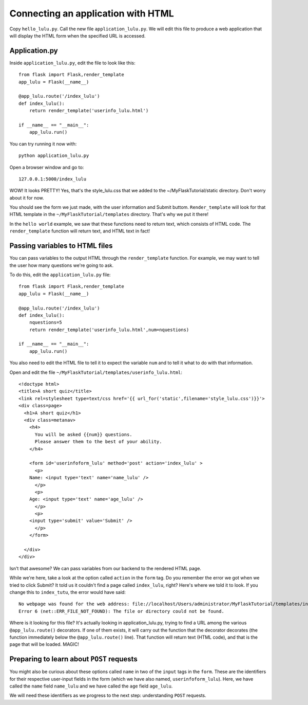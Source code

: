 Connecting an application with HTML
===================================

Copy ``hello_lulu.py``.  Call the new file ``application_lulu.py``.  We will edit this file 
to produce a web application that will display the HTML form when the specified URL is
accessed.


Application.py
--------------

Inside ``application_lulu.py``, edit the file to look like this::

       from flask import Flask,render_template
       app_lulu = Flask(__name__)
       
       @app_lulu.route('/index_lulu')
       def index_lulu():
           return render_template('userinfo_lulu.html')

       if __name__ == "__main__":
           app_lulu.run()

You can try running it now with::

    python application_lulu.py

Open a browser window and go to::
    
    127.0.0.1:5000/index_lulu

WOW!  It looks PRETTY!  Yes, that's the style_lulu.css that we added to the 
~/MyFlaskTutorial/static directory.  Don't worry about it for now.

You should see the form we just made, with the user information and Submit buttom. 
``Render_template`` will look for that HTML template in the ``~/MyFlaskTutorial/templates``
directory.  That's why we put it there!

In the ``hello world`` example, we saw that these functions need to return text,
which consists of HTML code.  The ``render_template`` function will return text, and 
HTML text in fact!

Passing variables to HTML files
-------------------------------

You can pass variables to the output HTML through the ``render_template`` function.
For example, we may want to tell the user how many questions we're going to ask.

To do this, edit the ``application_lulu.py`` file::

       from flask import Flask,render_template
       app_lulu = Flask(__name__)
       
       @app_lulu.route('/index_lulu')
       def index_lulu():
           nquestions=5
           return render_template('userinfo_lulu.html',num=nquestions)

       if __name__ == "__main__":
           app_lulu.run()

You also need to edit the HTML file to tell it to expect the variable
``num`` and to tell it what to do with that information.

Open and edit the file ``~/MyFlaskTutorial/templates/userinfo_lulu.html``::

    <!doctype html>
    <title>A short quiz</title>
    <link rel=stylesheet type=text/css href='{{ url_for('static',filename='style_lulu.css')}}'>
    <div class=page>
      <h1>A short quiz</h1>
      <div class=metanav>
        <h4>                                                                                                                
          You will be asked {{num}} questions.
          Please answer them to the best of your ability.                                                                     
        </h4>
        
        <form id='userinfoform_lulu' method='post' action='index_lulu' >
          <p>
    	Name: <input type='text' name='name_lulu' />
          </p>
          <p>
    	Age: <input type='text' name='age_lulu' />
          </p>
          <p>
    	<input type='submit' value='Submit' />
          </p>
        </form>
        
      </div>
    </div>
        
Isn't that awesome?  We can pass variables from our backend to the rendered HTML page.  

While we're here, take a look at the option called ``action`` in the ``form`` tag.  Do you remember 
the error we got when we tried to click Submit?  It told us it couldn't find a page called ``index_lulu``,
right?  Here's where we told it to look.  If you change this to ``index_tutu``, the error would have said::
   
    No webpage was found for the web address: file://localhost/Users/administrator/MyFlaskTutorial/templates/index_tutu
    Error 6 (net::ERR_FILE_NOT_FOUND): The file or directory could not be found.

Where is it looking for this file?  It's actually looking in application_lulu.py, trying to find a URL
among the various ``@app_lulu.route()`` decorators.  If one of them exists, it will carry out the
function that the decorator decorates (the function immediately below the ``@app_lulu.route()`` line).
That function will return text (HTML code), and that is the page that will be loaded.  MAGIC!

Preparing to learn about ``POST`` requests
------------------------------------------

You might also be curious about these options called ``name`` in two of the ``input`` tags in the ``form``. 
These are the identifiers for their respective user-input fields in the form (which we have also named,
``userinfoform_lulu``).  Here, we have called the ``name`` field ``name_lulu`` and we have called the ``age``
field ``age_lulu``.

We will need these identifiers as we progress to the next step:  understanding ``POST`` requests.